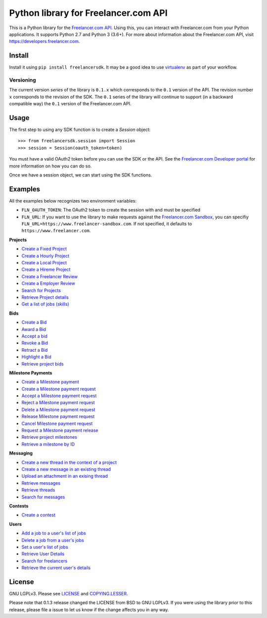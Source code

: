 Python library for Freelancer.com API
=====================================

.. image:: https://badge.fury.io/py/freelancersdk.svg
    :target: https://badge.fury.io/py/freelancersdk
.. image:: https://travis-ci.org/freelancer/freelancer-sdk-python.svg?branch=master
    :target: https://travis-ci.org/freelancer/freelancer-sdk-python


This is a Python library for the `Freelancer.com
API <https://developers.freelancer.com>`__. Using this, you can interact
with Freelancer.com from your Python applications. It supports Python
2.7 and Python 3 (3.6+). For more about information about the
Freelancer.com API, visit https://developers.freelancer.com.

Install
~~~~~~~

Install it using ``pip install freelancersdk``. It may be a good idea to
use `virtualenv <https://virtualenv.readthedocs.org/en/latest/>`__ as
part of your workflow.

Versioning
----------

The current version `series` of the library is ``0.1.x`` which corresponds to the
``0.1`` version of the API. The revision number ``x`` corresponds to the
revision of the SDK. The ``0.1`` series of the library will continue to
support (in a backward compatible way) the ``0.1`` version of the
Freelancer.com API.

Usage
~~~~~

The first step to using any SDK function is to create a `Session` object:

::

    >>> from freelancersdk.session import Session
    >>> session = Session(oauth_token=token)

You must have a valid OAuth2 token before you can use the SDK or the
API. See the `Freelancer.com Developer
portal <https://developers.freelancer.com>`__ for more information on
how you can do so.

Once we have a session object, we can start using the SDK functions.

Examples
~~~~~~~~

All the examples below recognizes two environment variables:

-  ``FLN_OAUTH_TOKEN``: The OAuth2 token to create the session with and
   must be specified
-  ``FLN_URL``: If you want to use the library to make requests against
   the `Freelancer.com
   Sandbox <https://developers.freelaner.com/docs/api-overview/sandbox-environment>`__,
   you can specifiy ``FLN_URL=https://www.freelancer-sandbox.com``. If
   not specified, it defaults to ``https://www.freelancer.com``.

**Projects**

-  `Create a Fixed Project <examples/create_project.py>`__
-  `Create a Hourly Project <examples/create_hourly_project.py>`__
-  `Create a Local Project <examples/create_local_project.py>`__
-  `Create a Hireme Project <examples/create_hireme_project.py>`__
-  `Create a Freelancer Review <examples/create_freelancer_review.py>`__
-  `Create a Employer Review <examples/create_employer_review.py>`__
-  `Search for Projects <examples/search_projects.py>`__
-  `Retrieve Project details <examples/get_projects.py>`__
-  `Get a list of jobs (skills) <examples/get_jobs.py>`__

**Bids**

-  `Create a Bid <examples/place_project_bid.py>`__
-  `Award a Bid <examples/award_project_bid.py>`__
-  `Accept a bid <examples/accept_project_bid.py>`__
-  `Revoke a Bid <examples/revoke_project_bid.py>`__
-  `Retract a Bid <examples/retract_project_bid.py>`__
-  `Highlight a Bid <examples/highlight_project_bid.py>`__
-  `Retrieve project bids <examples/get_bids.py>`__

**Milestone Payments**

-  `Create a Milestone payment <examples/create_milestone_payment.py>`__
-  `Create a Milestone payment
   request <examples/create_milestone_request.py>`__
-  `Accept a Milestone payment
   request <examples/accept_milestone_request.py>`__
-  `Reject a Milestone payment
   request <examples/reject_milestone_request.py>`__
-  `Delete a Milestone payment
   request <examples/delete_milestone_request.py>`__
-  `Release Milestone payment
   request <examples/release_milestone_payment.py>`__
-  `Cancel Milestone payment
   request <examples/cancel_milestone_payment.py>`__
-  `Request a Milestone payment
   release <examples/request_release_milestone_payment.py>`__
-  `Retrieve project milestones <examples/get_milestones.py>`__
-  `Retrieve a milestone by ID <examples/get_specific_milestone.py>`__

**Messaging**

-  `Create a new thread in the context of a
   project <examples/create_message_project_thread.py>`__
-  `Create a new message in an existing
   thread <examples/create_message.py>`__
-  `Upload an attachment in an exising
   thread <examples/create_message_with_attachment.py>`__
-  `Retrieve messages <examples/get_messages.py>`__
-  `Retrieve threads <examples/get_threads.py>`__
-  `Search for messages <examples/search_messages.py>`__

**Contests**

-  `Create a contest <examples/create_contest.py>`__

**Users**

-  `Add a job to a user's list of jobs <examples/add_user_jobs.py>`__
-  `Delete a job from a user's jobs <examples/delete_user_jobs.py>`__
-  `Set a user's list of jobs <examples/set_user_jobs.py>`__
-  `Retrieve User Details <examples/get_users.py>`__
-  `Search for freelancers <examples/search_freelancers.py>`__
-  `Retrieve the current user's details <examples/get_self.py>`__

License
~~~~~~~

GNU LGPLv3. Please see `LICENSE <LICENSE>`__ and
`COPYING.LESSER <COPYING.LESSER>`__.

Please note that 0.1.3 release changed the LICENSE from BSD to GNU
LGPLv3. If you were using the library prior to this release, please file
a issue to let us know if the change affects you in any way.

